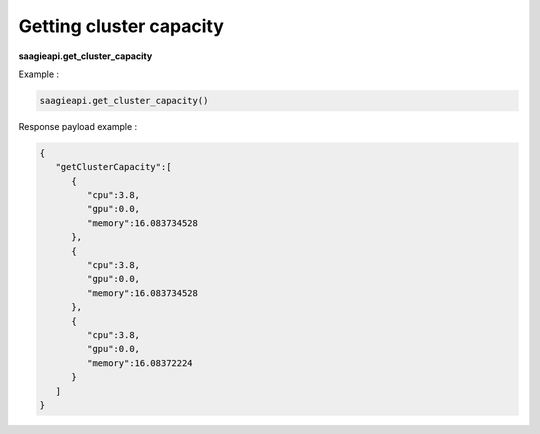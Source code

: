 .. _Getting cluster capacity

Getting cluster capacity
------------------------

**saagieapi.get_cluster_capacity**

Example :

.. code:: python

   saagieapi.get_cluster_capacity()

Response payload example :

.. code:: python

   {
      "getClusterCapacity":[
         {
            "cpu":3.8,
            "gpu":0.0,
            "memory":16.083734528
         },
         {
            "cpu":3.8,
            "gpu":0.0,
            "memory":16.083734528
         },
         {
            "cpu":3.8,
            "gpu":0.0,
            "memory":16.08372224
         }
      ]
   }
